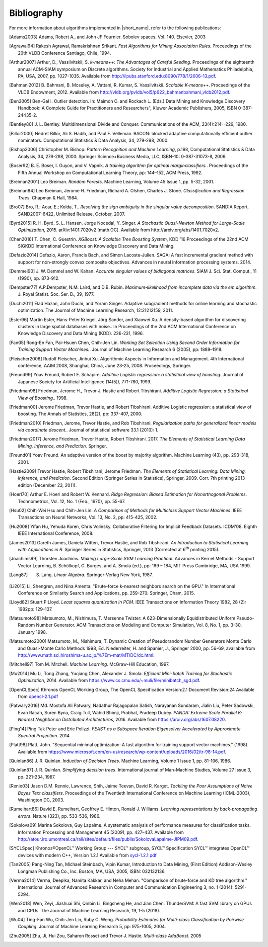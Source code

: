 .. ******************************************************************************
.. * Copyright 2019-2021 Intel Corporation
.. *
.. * Licensed under the Apache License, Version 2.0 (the "License");
.. * you may not use this file except in compliance with the License.
.. * You may obtain a copy of the License at
.. *
.. *     http://www.apache.org/licenses/LICENSE-2.0
.. *
.. * Unless required by applicable law or agreed to in writing, software
.. * distributed under the License is distributed on an "AS IS" BASIS,
.. * WITHOUT WARRANTIES OR CONDITIONS OF ANY KIND, either express or implied.
.. * See the License for the specific language governing permissions and
.. * limitations under the License.
.. *******************************************************************************/

.. _dg_bibliography:

Bibliography
============

For more information about algorithms implemented in |short_name|, refer to the following publications:

.. [Adams2003]
   Adams, Robert A., and John JF Fournier. Sobolev spaces. Vol. 140. Elsevier, 2003

.. [Agrawal94]
   Rakesh Agrawal, Ramakrishnan Srikant. *Fast Algorithms for Mining
   Association Rules*. Proceedings of the 20th VLDB Conference
   Santiago, Chile, 1994.

.. [Arthur2007]
   Arthur, D., Vassilvitskii, S. *k-means++: The Advantages of
   Careful Seeding*. Proceedings of the eighteenth annual ACM-SIAM
   symposium on Discrete algorithms. Society for Industrial and
   Applied Mathematics Philadelphia, PA, USA, 2007, pp. 1027-1035.
   Available from http://ilpubs.stanford.edu:8090/778/1/2006-13.pdf.

.. [Bahmani2012]
   B. Bahmani, B. Moseley, A. Vattani, R. Kumar, S. Vassilvitskii.
   *Scalable K-means++*. Proceedings of the VLDB Endowment, 2012.
   Available from
   http://vldb.org/pvldb/vol5/p622_bahmanbahmani_vldb2012.pdf.

.. [Ben2005]
   Ben-Gal I. Outlier detection. In: Maimon O. and Rockach L. (Eds.)
   Data Mining and Knowledge Discovery Handbook: A Complete Guide for Practitioners and Researchers",
   Kluwer Academic Publishers, 2005, ISBN 0-387-24435-2.

.. [Bentley80]
   J. L. Bentley. Multidimensional Divide and Conquer. Communications of the
   ACM, 23(4):214--229, 1980.

.. [Billor2000]
   Nedret Billor, Ali S. Hadib, and Paul F. Velleman.
   BACON: blocked adaptive computationally efficient outlier nominators.
   Computational Statistics & Data Analysis, 34, 279-298, 2000.

.. [Bishop2006]
   Christopher M. Bishop. *Pattern Recognition and Machine Learning*,
   p.198, Computational Statistics & Data Analysis, 34, 279-298,
   2000. Springer Science+Business Media, LLC, ISBN-10:
   0-387-31073-8, 2006.

.. [Boser92]
   B. E. Boser, I. Guyon, and V. Vapnik. *A training algorithm for
   optimal marginclassiﬁers.*. Proceedings of the Fifth Annual
   Workshop on Computational Learning Theory, pp: 144–152, ACM Press,
   1992.

.. [Breiman2001]
   Leo Breiman. *Random Forests*. Machine Learning, Volume 45 Issue
   1, pp. 5-32, 2001.

.. [Breiman84]
   Leo Breiman, Jerome H. Friedman, Richard A. Olshen, Charles J.
   Stone. *Classification and Regression Trees*. Chapman & Hall,
   1984.

.. [Bro07]
   Bro, R.; Acar, E.; Kolda, T.. *Resolving the sign ambiguity in the
   singular value decomposition*. SANDIA Report, SAND2007-6422,
   Unlimited Release, October, 2007.

.. [Byrd2015]
   R. H. Byrd, S. L. Hansen, Jorge Nocedal, Y. Singer. *A Stochastic
   Quasi-Newton Method for Large-Scale Optimization*, 2015.
   arXiv:1401.7020v2 [math.OC]. Available from
   http://arxiv.org/abs/1401.7020v2.

.. [Chen2016]
   T. Chen, C. Guestrin. *XGBoost: A Scalable Tree Boosting System*,
   KDD '16 Proceedings of the 22nd ACM SIGKDD International
   Conference on Knowledge Discovery and Data Mining.

.. [Defazio2014]
   Defazio, Aaron, Francis Bach, and Simon Lacoste-Julien.
   SAGA: A fast incremental gradient method with support for non-strongly convex composite objectives.
   Advances in neural information processing systems. 2014.

.. [Demmel90]
   J. W. Demmel and W. Kahan. *Accurate singular values of
   bidiagonal matrices*. SIAM J. Sci. Stat. Comput., 11 (1990), pp. 873-912.

.. [Dempster77]
   A.P.Dempster, N.M. Laird, and D.B. Rubin. *Maximum-likelihood from
   incomplete data via the em algorithm*. J. Royal Statist. Soc. Ser.
   B., 39, 1977.

.. [Duchi2011]
   Elad Hazan, John Duchi, and Yoram Singer.
   Adaptive subgradient methods for online learning and stochastic optimization.
   The Journal of Machine Learning Research, 12:21212159, 2011.

.. [Ester96]
   Martin Ester, Hans-Peter Kriegel, Jörg Sander, and Xiaowei Xu.
   A density-based algorithm for discovering clusters in large spatial databases with noise..
   In Proceedings of the 2nd ACM International Conference on Knowledge Discovery and Data Mining (KDD).
   226-231, 1996.

.. [Fan05]
   Rong-En Fan, Pai-Hsuen Chen, Chih-Jen Lin. *Working Set Selection
   Using Second Order Information for Training Support Vector
   Machines.*. Journal of Machine Learning Research 6 (2005), pp:
   1889–1918.

.. [Fleischer2008]
   Rudolf Fleischer, Jinhui Xu.
   Algorithmic Aspects in Information and Management.
   4th International conference, AAIM 2008, Shanghai, China, June 23-25, 2008. Proceedings, Springer.

.. [Freund99]
   Yoav Freund, Robert E. Schapire. *Additive Logistic regression: a
   statistical view of boosting*. Journal of Japanese Society for
   Artificial Intelligence (14(5)), 771-780, 1999.

.. [Friedman98]
   Friedman, Jerome H., Trevor J. Hastie and Robert Tibshirani.
   *Additive Logistic Regression: a Statistical View of Boosting.*.
   1998.

.. [Friedman00]
   Jerome Friedman, Trevor Hastie, and Robert Tibshirani.
   Additive Logistic regression: a statistical view of boosting.
   The Annals of Statistics, 28(2), pp: 337-407, 2000.

.. [Friedman2010]
   Friedman, Jerome, Trevor Hastie, and Rob Tibshirani.
   *Regularization paths for generalized linear models via coordinate
   descent.*. Journal of statistical software 33.1 (2010): 1.

.. [Friedman2017]
   Jerome Friedman, Trevor Hastie, Robert Tibshirani. 2017. *The
   Elements of Statistical Learning Data Mining, Inference, and
   Prediction.* Springer.

.. [Freund01]
   Yoav Freund. An adaptive version of the boost by majority algorithm.
   Machine Learning (43), pp. 293-318, 2001.

.. [Hastie2009]
   Trevor Hastie, Robert Tibshirani, Jerome Friedman. *The Elements
   of Statistical Learning: Data Mining, Inference, and Prediction*.
   Second Edition (Springer Series in Statistics), Springer, 2009.
   Corr. 7th printing 2013 edition (December 23, 2011).

.. [Hoerl70]
   Arthur E. Hoerl and Robert W. Kennard. *Ridge Regression: Biased
   Estimation for Nonorthogonal Problems*. Technometrics, Vol. 12,
   No. 1 (Feb., 1970), pp. 55-67.

.. [Hsu02]
   Chih-Wei Hsu and Chih-Jen Lin. *A Comparison of Methods for
   Multiclass Support Vector Machines*. IEEE Transactions on Neural
   Networks, Vol. 13, No. 2, pp: 415-425, 2002.

.. [Hu2008]
   Yifan Hu, Yehuda Koren, Chris Volinsky.
   Collaborative Filtering for Implicit Feedback Datasets.
   ICDM'08. Eighth IEEE International Conference, 2008.

.. [James2013]
   Gareth James, Daniela Witten, Trevor Hastie, and Rob Tibshirani.
   *An Introduction to Statistical Learning with Applications in R*.
   Springer Series in Statistics, Springer, 2013 (Corrected at
   6\ :sup:`th` printing 2015).

.. [Joachims99]
   Thorsten Joachims. *Making Large-Scale SVM Learning Practical*.
   Advances in Kernel Methods - Support Vector Learning, B.
   Schölkopf, C. Burges, and A. Smola (ed.), pp: 169 – 184, MIT Press
   Cambridge, MA, USA 1999.

.. [Lang87]
   S. Lang. *Linear Algebra*. Springer-Verlag New York, 1987.

.. [Li2015]
   Li, Shengren, and Nina Amenta.
   "Brute-force k-nearest neighbors search on the GPU."
   In International Conference on Similarity Search and Applications, pp. 259-270.
   Springer, Cham, 2015.

.. [Lloyd82]
   Stuart P Lloyd. *Least squares quantization in PCM*. IEEE
   Transactions on Information Theory 1982, 28 (2): 1982pp: 129–137.

.. [Matsumoto98]
   Matsumoto, M., Nishimura, T. Mersenne Twister:
   A 623-Dimensionally Equidistributed Uniform Pseudo-Random Number Generator.
   ACM Transactions on Modeling and Computer Simulation,
   Vol. 8, No. 1, pp. 3-30, January 1998.

.. [Matsumoto2000]
   Matsumoto, M., Nishimura, T.
   Dynamic Creation of Pseudorandom Number Generators Monte Carlo and Quasi-Monte Carlo Methods
   1998, Ed. Niederreiter, H. and Spanier, J., Springer 2000, pp. 56-69,
   available from http://www.math.sci.hiroshima-u.ac.jp/%7Em-mat/MT/DC/dc.html.

.. [Mitchell97]
   Tom M. Mitchell. *Machine Learning*. McGraw-Hill Education, 1997.

.. [Mu2014]
   Mu Li, Tong Zhang, Yuqiang Chen, Alexander J. Smola. *Efficient
   Mini-batch Training for Stochastic Optimization*, 2014. Available
   from https://www.cs.cmu.edu/~muli/file/minibatch_sgd.pdf.

.. [OpenCLSpec]
   Khronos OpenCL Working Group, The OpenCL Specification
   Version:2.1 Document Revision:24
   Available from `opencl-2.1.pdf <https://www.khronos.org/registry/OpenCL/specs/opencl-2.1.pdf>`_

.. [Patwary2016]
   Md. Mostofa Ali Patwary, Nadathur Rajagopalan Satish, Narayanan
   Sundaram, Jialin Liu, Peter Sadowski, Evan Racah, Suren Byna,
   Craig Tull, Wahid Bhimji, Prabhat, Pradeep Dubey. *PANDA: Extreme
   Scale Parallel K-Nearest Neighbor on Distributed Architectures*,
   2016. Available from https://arxiv.org/abs/1607.08220.

.. [Ping14]
   Ping Tak Peter and Eric Polizzi. *FEAST as a Subspace Iteration Eigensolver
   Accelerated by Approximate Spectral Projection.* 2014.

.. [Platt98]
   Platt, John. "Sequential minimal optimization:
   A fast algorithm for training support vector machines." (1998).
   Available from https://www.microsoft.com/en-us/research/wp-content/uploads/2016/02/tr-98-14.pdf.

.. [Quinlan86]
   J. R. Quinlan. *Induction of Decision Trees*. Machine Learning,
   Volume 1 Issue 1, pp. 81-106, 1986.

.. [Quinlan87]
   J. R. Quinlan. *Simplifying decision trees*. International journal
   of Man-Machine Studies, Volume 27 Issue 3, pp. 221-234, 1987.

.. [Renie03]
   Jason D.M. Rennie, Lawrence, Shih, Jaime Teevan, David R. Karget.
   *Tackling the Poor Assumptions of Naïve Bayes Text classifiers*.
   Proceedings of the Twentieth International Conference on Machine
   Learning (ICML-2003), Washington DC, 2003.

.. [Rumelhart86]
   David E. Rumelhart, Geoffrey E. Hinton, Ronald J. Williams.
   *Learning representations by back-propagating errors*. Nature
   (323), pp. 533-536, 1986.

.. [Sokolova09]
   Marina Sokolova, Guy Lapalme. A systematic analysis of performance measures for classification tasks.
   Information Processing and Management 45 (2009), pp. 427–437.
   Available from http://atour.iro.umontreal.ca/rali/sites/default/files/publis/SokolovaLapalme-JIPM09.pdf.

.. [SYCLSpec]
   Khronos®OpenCL™ Working Group --- SYCL™ subgroup, SYCL™ Specification SYCL™
   integrates OpenCL™ devices with modern C++, Version 1.2.1 Available from
   `sycl-1.2.1.pdf <https://www.khronos.org/registry/SYCL/specs/sycl-1.2.1.pdf>`_

.. [Tan2005]
   Pang-Ning Tan, Michael Steinbach, Vipin Kumar, Introduction to
   Data Mining, (First Edition) Addison-Wesley Longman Publishing
   Co., Inc. Boston, MA, USA, 2005, ISBN: 032132136.

.. [Verma2014]
   Verma, Deepika, Namita Kakkar, and Neha Mehan.
   "Comparison of brute-force and KD tree algorithm."
   International Journal of Advanced Research in Computer and Communication Engineering 3,
   no. 1 (2014): 5291-5294.

.. [Wen2018]
    Wen, Zeyi, Jiashuai Shi, Qinbin Li, Bingsheng He, and Jian Chen.
    ThunderSVM: A fast SVM library on GPUs and CPUs.
    The Journal of Machine Learning Research, 19, 1-5 (2018).

.. [Wu04]
   Ting-Fan Wu, Chih-Jen Lin, Ruby C. Weng. *Probability Estimates
   for Multi-class Classification by Pairwise Coupling*. Journal of
   Machine Learning Research 5, pp: 975-1005, 2004.

.. [Zhu2005]
   Zhu, Ji, Hui Zou, Saharon Rosset and Trevor J. Hastie.
   *Multi-class AdaBoost*. 2005
